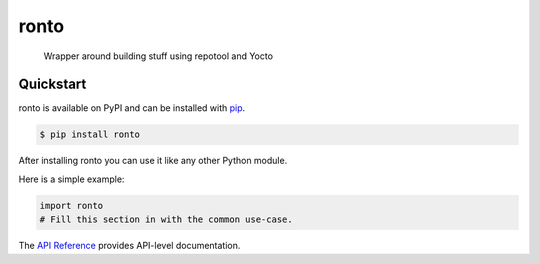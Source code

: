 ronto
#####

 Wrapper around building stuff using repotool and Yocto


Quickstart
==========

ronto is available on PyPI and can be installed with `pip <https://pip.pypa.io>`_.

.. code-block:: console

    $ pip install ronto

After installing ronto you can use it like any other Python module.

Here is a simple example:

.. code-block:: python

    import ronto
    # Fill this section in with the common use-case.

The `API Reference <http://ronto.readthedocs.io>`_ provides API-level documentation.
